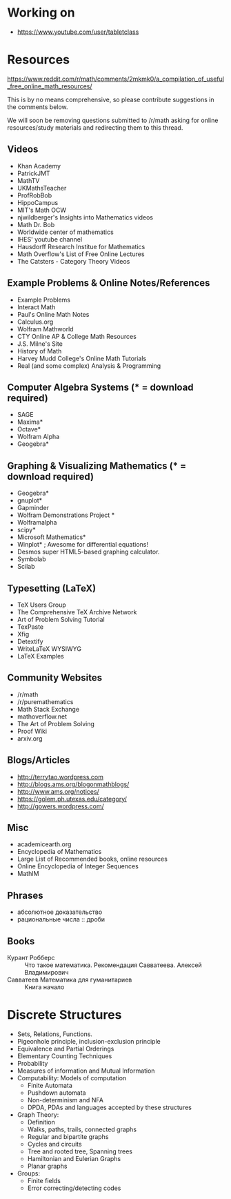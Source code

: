 * Working on

  - https://www.youtube.com/user/tabletclass

* Resources

https://www.reddit.com/r/math/comments/2mkmk0/a_compilation_of_useful_free_online_math_resources/

This is by no means comprehensive, so please contribute suggestions in
the comments below.

We will soon be removing questions submitted to /r/math asking for
online resources/study materials and redirecting them to this thread.

** Videos

   - Khan Academy
   - PatrickJMT
   - MathTV
   - UKMathsTeacher
   - ProfRobBob
   - HippoCampus
   - MIT's Math OCW
   - njwildberger's Insights into Mathematics videos
   - Math Dr. Bob
   - Worldwide center of mathematics
   - IHES' youtube channel
   - Hausdorff Research Institue for Mathematics
   - Math Overflow's List of Free Online Lectures
   - The Catsters - Category Theory Videos

** Example Problems & Online Notes/References

   - Example Problems
   - Interact Math
   - Paul's Online Math Notes
   - Calculus.org
   - Wolfram Mathworld
   - CTY Online AP & College Math Resources
   - J.S. Milne's Site
   - History of Math
   - Harvey Mudd College's Online Math Tutorials
   - Real (and some complex) Analysis & Programming

** Computer Algebra Systems (* = download required)

   - SAGE
   - Maxima*
   - Octave*
   - Wolfram Alpha
   - Geogebra*

** Graphing & Visualizing Mathematics (* = download required)

   - Geogebra*
   - gnuplot*
   - Gapminder
   - Wolfram Demonstrations Project *
   - Wolframalpha
   - scipy*
   - Microsoft Mathematics*
   - Winplot* ; Awesome for differential equations!
   - Desmos super HTML5-based graphing calculator.
   - Symbolab
   - Scilab

** Typesetting (LaTeX)

   - TeX Users Group
   - The Comprehensive TeX Archive Network
   - Art of Problem Solving Tutorial
   - TexPaste
   - Xfig
   - Detextify
   - WriteLaTeX WYSIWYG
   - LaTeX Examples

** Community Websites

   - /r/math
   - /r/puremathematics
   - Math Stack Exchange
   - mathoverflow.net
   - The Art of Problem Solving
   - Proof Wiki
   - arxiv.org

** Blogs/Articles

   - http://terrytao.wordpress.com
   - http://blogs.ams.org/blogonmathblogs/
   - http://www.ams.org/notices/
   - https://golem.ph.utexas.edu/category/
   - http://gowers.wordpress.com/

** Misc

   - academicearth.org
   - Encyclopedia of Mathematics
   - Large List of Recommended books, online resources
   - Online Encyclopedia of Integer Sequences
   - MathIM

** Phrases

   - абсолютное доказательство
   - рациональные числа :: дроби

** Books

   - Курант Робберс :: Что такое математика.  Рекомендация
                       Савватеева. Алексей Владимирович
   - Савватеев Математика для гуманитариев :: Книга начало

* Discrete Structures
  - Sets, Relations, Functions.
  - Pigeonhole principle, inclusion-exclusion principle
  - Equivalence and Partial Orderings
  - Elementary Counting Techniques
  - Probability
  - Measures of information and Mutual Information
  - Computability: Models of computation
    - Finite Automata
    - Pushdown automata
    - Non-determinism and NFA
    - DPDA, PDAs and languages accepted by these structures
  - Graph Theory:
    - Definition
    - Walks, paths, trails, connected graphs
    - Regular and bipartite graphs
    - Cycles and circuits
    - Tree and rooted tree, Spanning trees
    - Hamiltonian and Eulerian Graphs
    - Planar graphs
  - Groups:
    - Finite fields
    - Error correcting/detecting codes
